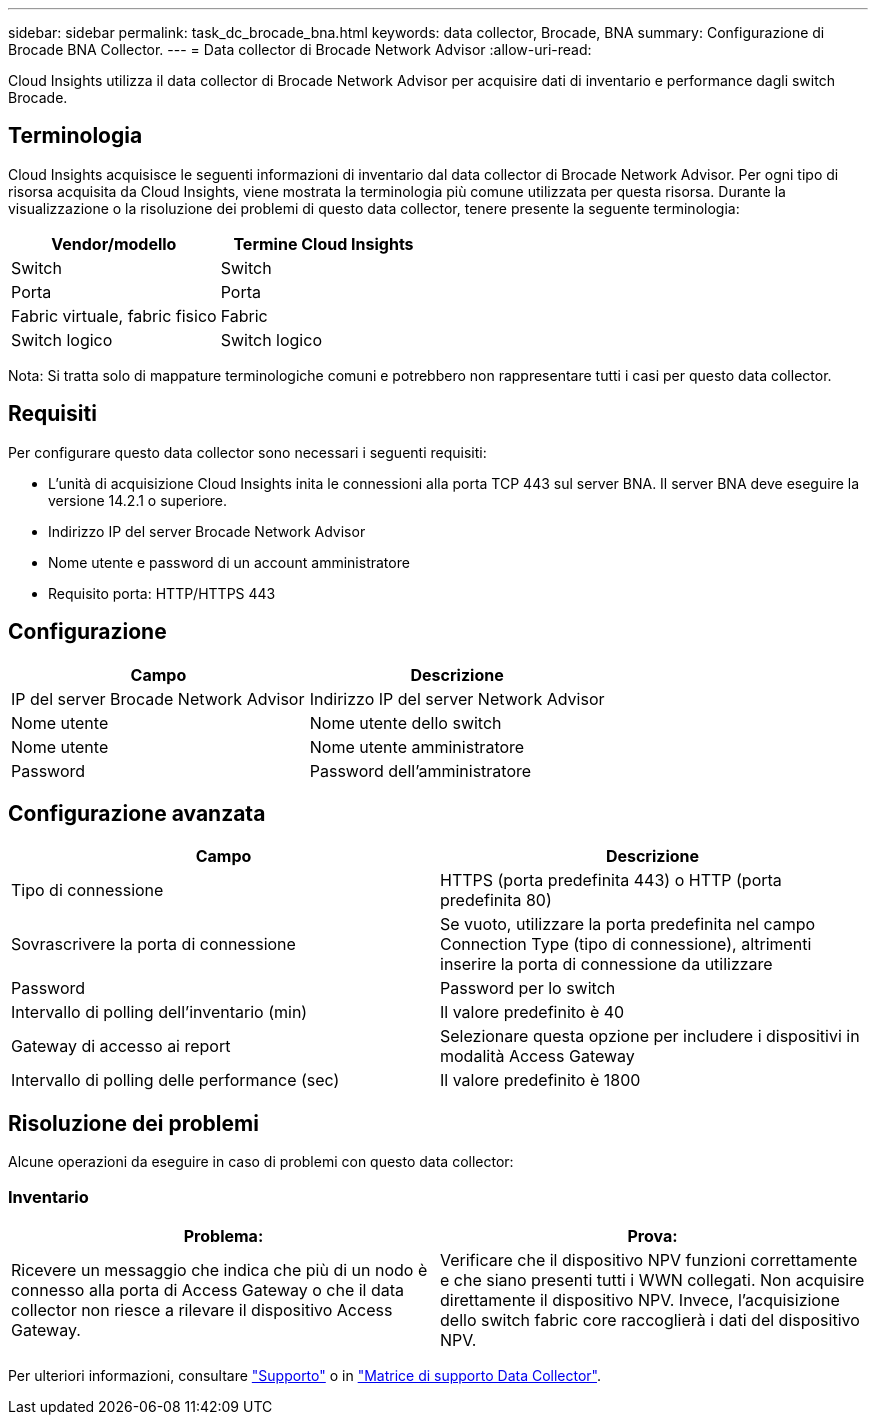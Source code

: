 ---
sidebar: sidebar 
permalink: task_dc_brocade_bna.html 
keywords: data collector, Brocade, BNA 
summary: Configurazione di Brocade BNA Collector. 
---
= Data collector di Brocade Network Advisor
:allow-uri-read: 


[role="lead"]
Cloud Insights utilizza il data collector di Brocade Network Advisor per acquisire dati di inventario e performance dagli switch Brocade.



== Terminologia

Cloud Insights acquisisce le seguenti informazioni di inventario dal data collector di Brocade Network Advisor. Per ogni tipo di risorsa acquisita da Cloud Insights, viene mostrata la terminologia più comune utilizzata per questa risorsa. Durante la visualizzazione o la risoluzione dei problemi di questo data collector, tenere presente la seguente terminologia:

[cols="2*"]
|===
| Vendor/modello | Termine Cloud Insights 


| Switch | Switch 


| Porta | Porta 


| Fabric virtuale, fabric fisico | Fabric 


| Switch logico | Switch logico 
|===
Nota: Si tratta solo di mappature terminologiche comuni e potrebbero non rappresentare tutti i casi per questo data collector.



== Requisiti

Per configurare questo data collector sono necessari i seguenti requisiti:

* L'unità di acquisizione Cloud Insights inita le connessioni alla porta TCP 443 sul server BNA. Il server BNA deve eseguire la versione 14.2.1 o superiore.
* Indirizzo IP del server Brocade Network Advisor
* Nome utente e password di un account amministratore
* Requisito porta: HTTP/HTTPS 443




== Configurazione

[cols="2*"]
|===
| Campo | Descrizione 


| IP del server Brocade Network Advisor | Indirizzo IP del server Network Advisor 


| Nome utente | Nome utente dello switch 


| Nome utente | Nome utente amministratore 


| Password | Password dell'amministratore 
|===


== Configurazione avanzata

[cols="2*"]
|===
| Campo | Descrizione 


| Tipo di connessione | HTTPS (porta predefinita 443) o HTTP (porta predefinita 80) 


| Sovrascrivere la porta di connessione | Se vuoto, utilizzare la porta predefinita nel campo Connection Type (tipo di connessione), altrimenti inserire la porta di connessione da utilizzare 


| Password | Password per lo switch 


| Intervallo di polling dell'inventario (min) | Il valore predefinito è 40 


| Gateway di accesso ai report | Selezionare questa opzione per includere i dispositivi in modalità Access Gateway 


| Intervallo di polling delle performance (sec) | Il valore predefinito è 1800 
|===


== Risoluzione dei problemi

Alcune operazioni da eseguire in caso di problemi con questo data collector:



=== Inventario

[cols="2*"]
|===
| Problema: | Prova: 


| Ricevere un messaggio che indica che più di un nodo è connesso alla porta di Access Gateway o che il data collector non riesce a rilevare il dispositivo Access Gateway. | Verificare che il dispositivo NPV funzioni correttamente e che siano presenti tutti i WWN collegati. Non acquisire direttamente il dispositivo NPV. Invece, l'acquisizione dello switch fabric core raccoglierà i dati del dispositivo NPV. 
|===
Per ulteriori informazioni, consultare link:concept_requesting_support.html["Supporto"] o in link:https://docs.netapp.com/us-en/cloudinsights/CloudInsightsDataCollectorSupportMatrix.pdf["Matrice di supporto Data Collector"].
